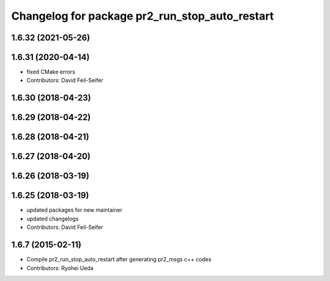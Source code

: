 ^^^^^^^^^^^^^^^^^^^^^^^^^^^^^^^^^^^^^^^^^^^^^^^
Changelog for package pr2_run_stop_auto_restart
^^^^^^^^^^^^^^^^^^^^^^^^^^^^^^^^^^^^^^^^^^^^^^^

1.6.32 (2021-05-26)
-------------------

1.6.31 (2020-04-14)
-------------------
* fixed CMake errors
* Contributors: David Feil-Seifer

1.6.30 (2018-04-23)
-------------------

1.6.29 (2018-04-22)
-------------------

1.6.28 (2018-04-21)
-------------------

1.6.27 (2018-04-20)
-------------------

1.6.26 (2018-03-19)
-------------------

1.6.25 (2018-03-19)
-------------------
* updated packages for new maintainer
* updated changelogs
* Contributors: David Feil-Seifer

1.6.7 (2015-02-11)
------------------
* Compile pr2_run_stop_auto_restart after generating pr2_msgs c++ codes
* Contributors: Ryohei Ueda
